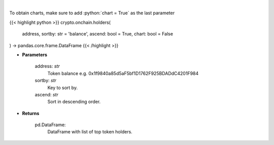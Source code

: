 .. role:: python(code)
    :language: python
    :class: highlight

|

.. raw:: html

    <h3>
    > Get info about top token holders. [Source: Ethplorer]
    </h3>

To obtain charts, make sure to add :python:`chart = True` as the last parameter

{{< highlight python >}}
crypto.onchain.holders(
    address, sortby: str = 'balance',
    ascend: bool = True,
    chart: bool = False
) -> pandas.core.frame.DataFrame
{{< /highlight >}}

* **Parameters**

    address: *str*
        Token balance e.g. 0x1f9840a85d5aF5bf1D1762F925BDADdC4201F984
    sortby: *str*
        Key to sort by.
    ascend: *str*
        Sort in descending order.

    
* **Returns**

    pd.DataFrame:
        DataFrame with list of top token holders.
    